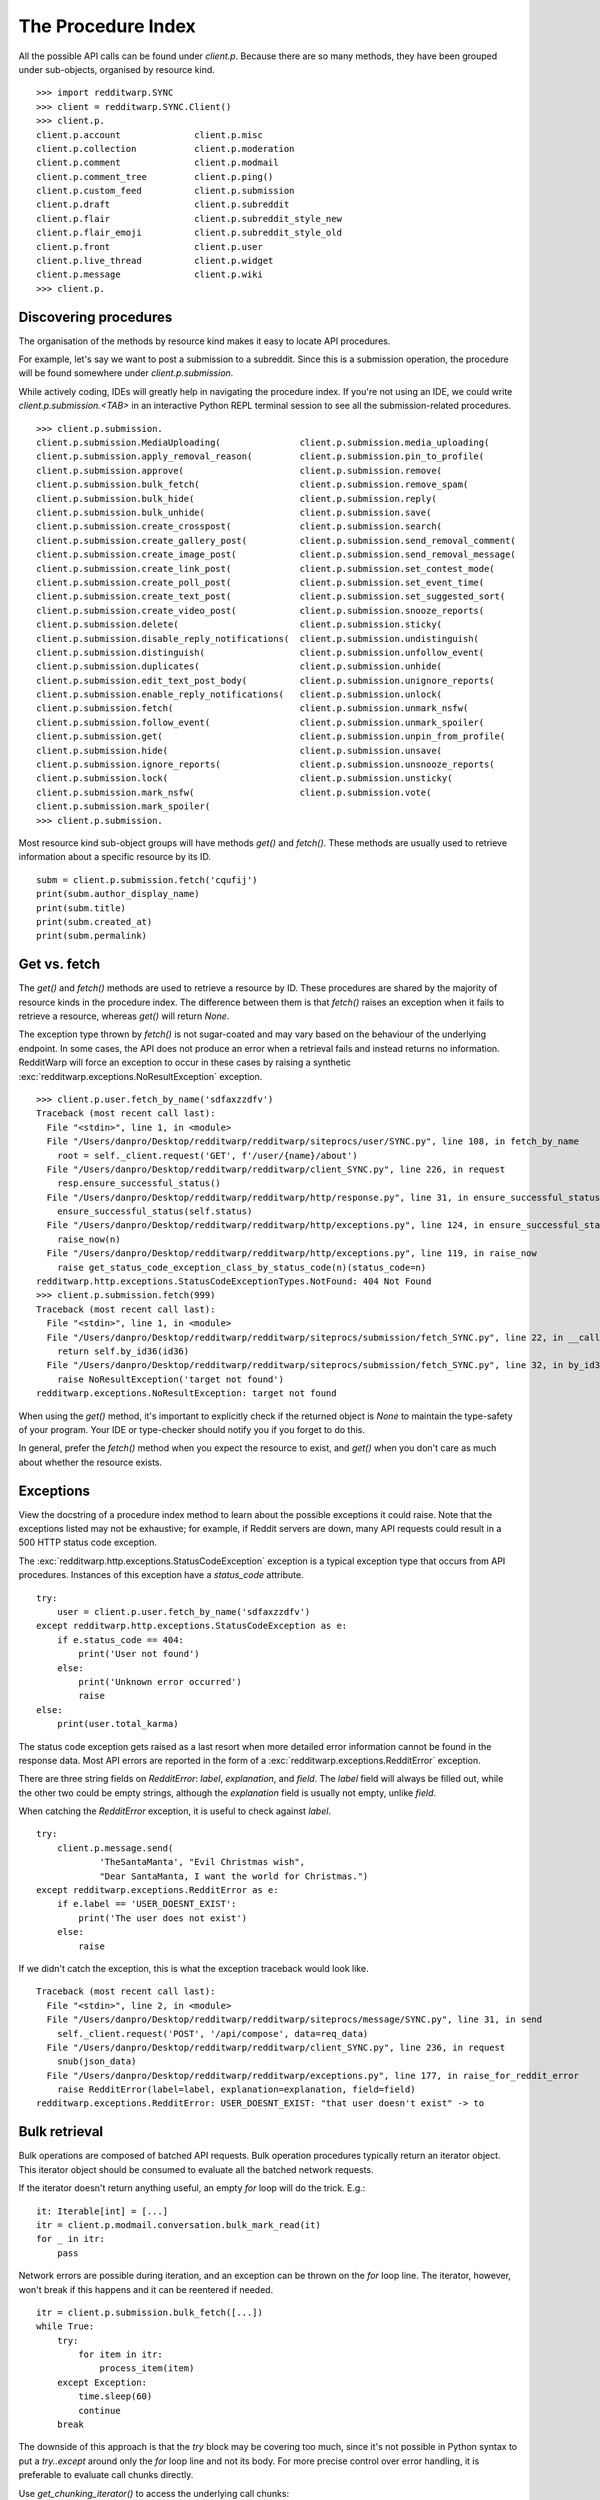 
===================
The Procedure Index
===================

All the possible API calls can be found under `client.p`. Because there are so
many methods, they have been grouped under sub-objects, organised by resource
kind.

::

   >>> import redditwarp.SYNC
   >>> client = redditwarp.SYNC.Client()
   >>> client.p.
   client.p.account              client.p.misc
   client.p.collection           client.p.moderation
   client.p.comment              client.p.modmail
   client.p.comment_tree         client.p.ping()
   client.p.custom_feed          client.p.submission
   client.p.draft                client.p.subreddit
   client.p.flair                client.p.subreddit_style_new
   client.p.flair_emoji          client.p.subreddit_style_old
   client.p.front                client.p.user
   client.p.live_thread          client.p.widget
   client.p.message              client.p.wiki
   >>> client.p.

Discovering procedures
----------------------

The organisation of the methods by resource kind makes it easy to locate API
procedures.

For example, let's say we want to post a submission to a subreddit. Since this
is a submission operation, the procedure will be found somewhere under
`client.p.submission`.

While actively coding, IDEs will greatly help in navigating the procedure
index. If you're not using an IDE, we could write `client.p.submission.<TAB>`
in an interactive Python REPL terminal session to see all the
submission-related procedures.

::

   >>> client.p.submission.
   client.p.submission.MediaUploading(               client.p.submission.media_uploading(
   client.p.submission.apply_removal_reason(         client.p.submission.pin_to_profile(
   client.p.submission.approve(                      client.p.submission.remove(
   client.p.submission.bulk_fetch(                   client.p.submission.remove_spam(
   client.p.submission.bulk_hide(                    client.p.submission.reply(
   client.p.submission.bulk_unhide(                  client.p.submission.save(
   client.p.submission.create_crosspost(             client.p.submission.search(
   client.p.submission.create_gallery_post(          client.p.submission.send_removal_comment(
   client.p.submission.create_image_post(            client.p.submission.send_removal_message(
   client.p.submission.create_link_post(             client.p.submission.set_contest_mode(
   client.p.submission.create_poll_post(             client.p.submission.set_event_time(
   client.p.submission.create_text_post(             client.p.submission.set_suggested_sort(
   client.p.submission.create_video_post(            client.p.submission.snooze_reports(
   client.p.submission.delete(                       client.p.submission.sticky(
   client.p.submission.disable_reply_notifications(  client.p.submission.undistinguish(
   client.p.submission.distinguish(                  client.p.submission.unfollow_event(
   client.p.submission.duplicates(                   client.p.submission.unhide(
   client.p.submission.edit_text_post_body(          client.p.submission.unignore_reports(
   client.p.submission.enable_reply_notifications(   client.p.submission.unlock(
   client.p.submission.fetch(                        client.p.submission.unmark_nsfw(
   client.p.submission.follow_event(                 client.p.submission.unmark_spoiler(
   client.p.submission.get(                          client.p.submission.unpin_from_profile(
   client.p.submission.hide(                         client.p.submission.unsave(
   client.p.submission.ignore_reports(               client.p.submission.unsnooze_reports(
   client.p.submission.lock(                         client.p.submission.unsticky(
   client.p.submission.mark_nsfw(                    client.p.submission.vote(
   client.p.submission.mark_spoiler(
   >>> client.p.submission.

Most resource kind sub-object groups will have methods `get()` and `fetch()`.
These methods are usually used to retrieve information about a specific
resource by its ID.

::

   subm = client.p.submission.fetch('cqufij')
   print(subm.author_display_name)
   print(subm.title)
   print(subm.created_at)
   print(subm.permalink)

Get vs. fetch
-------------

The `get()` and `fetch()` methods are used to retrieve a resource by ID.
These procedures are shared by the majority of resource kinds in the procedure
index. The difference between them is that `fetch()` raises an exception when
it fails to retrieve a resource, whereas `get()` will return `None`.

The exception type thrown by `fetch()` is not sugar-coated and may vary based
on the behaviour of the underlying endpoint. In some cases, the API does not
produce an error when a retrieval fails and instead returns no information.
RedditWarp will force an exception to occur in these cases by raising a
synthetic :exc:`redditwarp.exceptions.NoResultException` exception.

::

   >>> client.p.user.fetch_by_name('sdfaxzzdfv')
   Traceback (most recent call last):
     File "<stdin>", line 1, in <module>
     File "/Users/danpro/Desktop/redditwarp/redditwarp/siteprocs/user/SYNC.py", line 108, in fetch_by_name
       root = self._client.request('GET', f'/user/{name}/about')
     File "/Users/danpro/Desktop/redditwarp/redditwarp/client_SYNC.py", line 226, in request
       resp.ensure_successful_status()
     File "/Users/danpro/Desktop/redditwarp/redditwarp/http/response.py", line 31, in ensure_successful_status
       ensure_successful_status(self.status)
     File "/Users/danpro/Desktop/redditwarp/redditwarp/http/exceptions.py", line 124, in ensure_successful_status
       raise_now(n)
     File "/Users/danpro/Desktop/redditwarp/redditwarp/http/exceptions.py", line 119, in raise_now
       raise get_status_code_exception_class_by_status_code(n)(status_code=n)
   redditwarp.http.exceptions.StatusCodeExceptionTypes.NotFound: 404 Not Found
   >>> client.p.submission.fetch(999)
   Traceback (most recent call last):
     File "<stdin>", line 1, in <module>
     File "/Users/danpro/Desktop/redditwarp/redditwarp/siteprocs/submission/fetch_SYNC.py", line 22, in __call__
       return self.by_id36(id36)
     File "/Users/danpro/Desktop/redditwarp/redditwarp/siteprocs/submission/fetch_SYNC.py", line 32, in by_id36
       raise NoResultException('target not found')
   redditwarp.exceptions.NoResultException: target not found

When using the `get()` method, it's important to explicitly check if the
returned object is `None` to maintain the type-safety of your program.
Your IDE or type-checker should notify you if you forget to do this.

In general, prefer the `fetch()` method when you expect the resource to exist,
and `get()` when you don't care as much about whether the resource exists.

Exceptions
----------

View the docstring of a procedure index method to learn about the possible
exceptions it could raise. Note that the exceptions listed may not
be exhaustive; for example, if Reddit servers are down, many API requests
could result in a 500 HTTP status code exception.

The :exc:`redditwarp.http.exceptions.StatusCodeException` exception is a
typical exception type that occurs from API procedures.
Instances of this exception have a `status_code` attribute.

::

   try:
       user = client.p.user.fetch_by_name('sdfaxzzdfv')
   except redditwarp.http.exceptions.StatusCodeException as e:
       if e.status_code == 404:
           print('User not found')
       else:
           print('Unknown error occurred')
           raise
   else:
       print(user.total_karma)

The status code exception gets raised as a last resort when more detailed error
information cannot be found in the response data. Most API errors are
reported in the form of a :exc:`redditwarp.exceptions.RedditError` exception.

There are three string fields on `RedditError`: `label`, `explanation`, and `field`.
The `label` field will always be filled out, while the other two could be empty
strings, although the `explanation` field is usually not empty, unlike `field`.

When catching the `RedditError` exception, it is useful to check against `label`.

::

   try:
       client.p.message.send(
               'TheSantaManta', "Evil Christmas wish",
               "Dear SantaManta, I want the world for Christmas.")
   except redditwarp.exceptions.RedditError as e:
       if e.label == 'USER_DOESNT_EXIST':
           print('The user does not exist')
       else:
           raise

If we didn't catch the exception, this is what the exception traceback would
look like.

::

   Traceback (most recent call last):
     File "<stdin>", line 2, in <module>
     File "/Users/danpro/Desktop/redditwarp/redditwarp/siteprocs/message/SYNC.py", line 31, in send
       self._client.request('POST', '/api/compose', data=req_data)
     File "/Users/danpro/Desktop/redditwarp/redditwarp/client_SYNC.py", line 236, in request
       snub(json_data)
     File "/Users/danpro/Desktop/redditwarp/redditwarp/exceptions.py", line 177, in raise_for_reddit_error
       raise RedditError(label=label, explanation=explanation, field=field)
   redditwarp.exceptions.RedditError: USER_DOESNT_EXIST: "that user doesn't exist" -> to

Bulk retrieval
--------------

Bulk operations are composed of batched API requests. Bulk operation procedures
typically return an iterator object. This iterator object should be consumed to
evaluate all the batched network requests.

If the iterator doesn't return anything useful, an empty `for` loop will do the
trick. E.g.::

   it: Iterable[int] = [...]
   itr = client.p.modmail.conversation.bulk_mark_read(it)
   for _ in itr:
       pass

Network errors are possible during iteration, and an exception can be thrown on
the `for` loop line. The iterator, however, won't break if this happens and it
can be reentered if needed.

::

   itr = client.p.submission.bulk_fetch([...])
   while True:
       try:
           for item in itr:
               process_item(item)
       except Exception:
           time.sleep(60)
           continue
       break

The downside of this approach is that the `try` block may be covering too much,
since it's not possible in Python syntax to put a `try..except` around only the
`for` loop line and not its body. For more precise control over error handling,
it is preferable to evaluate call chunks directly.

Use `get_chunking_iterator()` to access the underlying call chunks::

   itr = client.p.submission.bulk_fetch([...])
   chunks = itr.get_chunking_iterator()
   for chunk in chunks:
       while True:
           try:
               results = chunk()
           except Exception:
               time.sleep(60)
               continue
           break
       for item in results:
           process_item(item)

There are actually two types of iterators that are returned by `bulk_*` methods: a
:class:`~redditwarp.iterators.call_chunk_calling_iterator.CallChunkCallingIterator`
and a
:class:`~redditwarp.iterators.call_chunk_chaining_iterator.CallChunkChainingIterator`.
The former
returns single objects (often `None`), while the latter returns a sequence of
objects when its call chunks are evaluated.

Both `CallChunkCallingIterator` and `CallChunkChainingIterator` objects have a
`.current_callable` property that will be assigned a callable object if a
call chunk call fails during iteration, otherwise it is `None`.

The `CallChunkChainingIterator` object also has a `.current_iterator` property
which contains an iterator that may be populated if the main iterator was
interrupted.

::

   itr: CallChunkChainingIterator[Submission] = client.p.submission.bulk_fetch([...])
   try:
       for item in itr:
           process_item(item)
   except Exception:
       pass

   # The `itr.current_iterator` object will be a non-empty iterator
   # if an exception was caused by the `process_item(item)` line above.
   for item in itr.current_iterator:
       process_item(item)

   # The `itr.current_callable` attribute will be non-`None`
   # if an exception was caused by the `for item in itr:` line above.
   if itr.current_callable is not None:
       for item in itr.current_callable():
           process_item(item)
       itr.current_callable = None

Last thing to note, the iterator modules don't have names with `SYNC`/`ASYNC`.
The reason for this is because an async iterator can be made to accept sync or
async iterable input, so there could theoretically be two versions of an async
iterator. Additionally, it can occasionally make sense to use a sync iterator
in an async program.

::

   # SYNC
   from redditwarp.iterators.call_chunk_chaining_iterator import CallChunkChainingIterator
   # ASYNC
   from redditwarp.iterators.call_chunk_chaining_async_iterator import CallChunkChainingAsyncIterator
